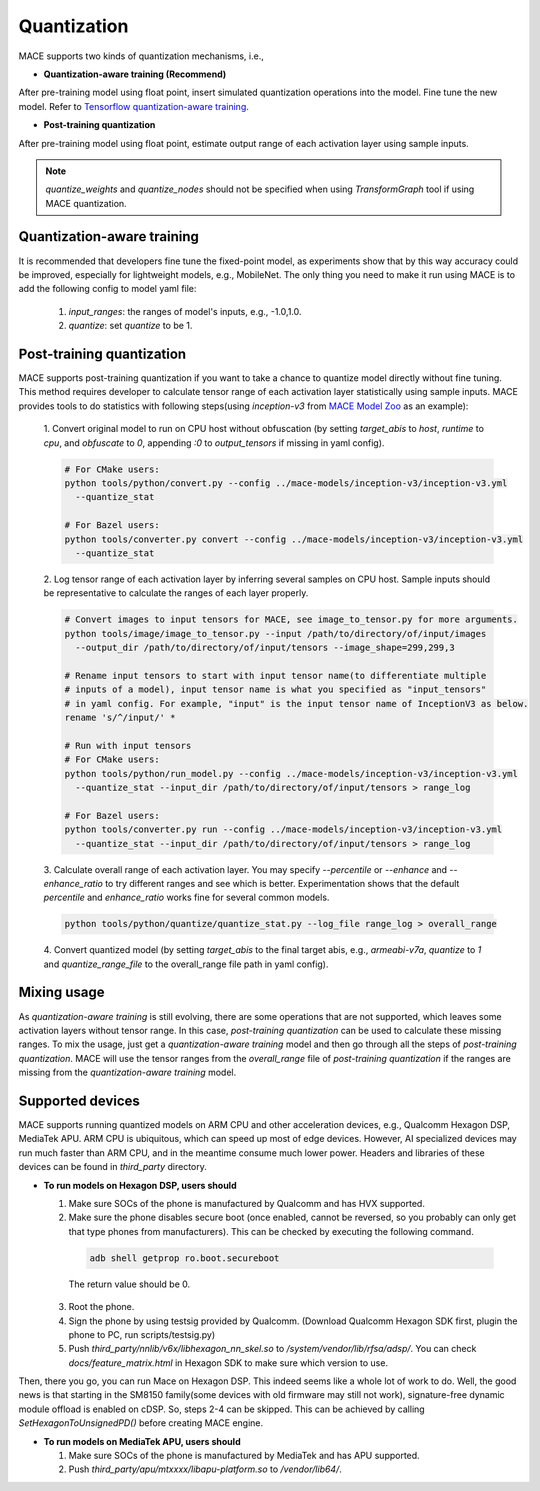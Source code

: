 Quantization
===============

MACE supports two kinds of quantization mechanisms, i.e.,

* **Quantization-aware training (Recommend)**

After pre-training model using float point, insert simulated quantization operations into the model. Fine tune the new model.
Refer to `Tensorflow quantization-aware training <https://github.com/tensorflow/tensorflow/tree/r1.15/tensorflow/contrib/quantize>`__.

* **Post-training quantization**

After pre-training model using float point, estimate output range of each activation layer using sample inputs.


.. note::

  `quantize_weights` and `quantize_nodes` should not be specified when using `TransformGraph` tool if using MACE quantization.


Quantization-aware training
----------------------------
It is recommended that developers fine tune the fixed-point model, as experiments show that by this way accuracy could be improved, especially for lightweight
models, e.g., MobileNet. The only thing you need to make it run using MACE is to add the following config to model yaml file:

  1. `input_ranges`: the ranges of model's inputs, e.g., -1.0,1.0.

  2. `quantize`: set `quantize` to be 1.


Post-training quantization
---------------------------
MACE supports post-training quantization if you want to take a chance to quantize model directly without fine tuning.
This method requires developer to calculate tensor range of each activation layer statistically using sample inputs.
MACE provides tools to do statistics with following steps(using `inception-v3` from `MACE Model Zoo <https://github.com/XiaoMi/mace-models>`__ as an example):

  1. Convert original model to run on CPU host without obfuscation (by setting `target_abis` to `host`, `runtime` to `cpu`,
  and `obfuscate` to `0`, appending `:0` to `output_tensors` if missing in yaml config).

  .. code-block:: sh

    # For CMake users:
    python tools/python/convert.py --config ../mace-models/inception-v3/inception-v3.yml
      --quantize_stat

    # For Bazel users:
    python tools/converter.py convert --config ../mace-models/inception-v3/inception-v3.yml
      --quantize_stat

  2. Log tensor range of each activation layer by inferring several samples on CPU host. Sample inputs should be
  representative to calculate the ranges of each layer properly.

  .. code-block:: sh

    # Convert images to input tensors for MACE, see image_to_tensor.py for more arguments.
    python tools/image/image_to_tensor.py --input /path/to/directory/of/input/images
      --output_dir /path/to/directory/of/input/tensors --image_shape=299,299,3

    # Rename input tensors to start with input tensor name(to differentiate multiple
    # inputs of a model), input tensor name is what you specified as "input_tensors"
    # in yaml config. For example, "input" is the input tensor name of InceptionV3 as below.
    rename 's/^/input/' *

    # Run with input tensors
    # For CMake users:
    python tools/python/run_model.py --config ../mace-models/inception-v3/inception-v3.yml
      --quantize_stat --input_dir /path/to/directory/of/input/tensors > range_log

    # For Bazel users:
    python tools/converter.py run --config ../mace-models/inception-v3/inception-v3.yml
      --quantize_stat --input_dir /path/to/directory/of/input/tensors > range_log


  3. Calculate overall range of each activation layer. You may specify `--percentile` or `--enhance` and `--enhance_ratio`
  to try different ranges and see which is better. Experimentation shows that the default `percentile` and `enhance_ratio`
  works fine for several common models.

  .. code-block:: sh

    python tools/python/quantize/quantize_stat.py --log_file range_log > overall_range


  4. Convert quantized model (by setting `target_abis` to the final target abis, e.g., `armeabi-v7a`,
  `quantize` to `1` and `quantize_range_file` to the overall_range file path in yaml config).


Mixing usage
---------------------------
As `quantization-aware training` is still evolving, there are some operations that are not supported,
which leaves some activation layers without tensor range. In this case, `post-training quantization`
can be used to calculate these missing ranges. To mix the usage, just get a `quantization-aware training`
model and then go through all the steps of `post-training quantization`. MACE will use the tensor ranges
from the `overall_range` file of `post-training quantization` if the ranges are missing from the
`quantization-aware training` model.


Supported devices
-----------------
MACE supports running quantized models on ARM CPU and other acceleration devices, e.g., Qualcomm Hexagon DSP, MediaTek APU.
ARM CPU is ubiquitous, which can speed up most of edge devices. However, AI specialized devices may run much faster
than ARM CPU, and in the meantime consume much lower power. Headers and libraries of these devices can be found in `third_party`
directory.

* **To run models on Hexagon DSP, users should**

  1. Make sure SOCs of the phone is manufactured by Qualcomm and has HVX supported.

  2. Make sure the phone disables secure boot (once enabled, cannot be reversed, so you probably can only get that type
     phones from manufacturers). This can be checked by executing the following command.

   .. code-block:: sh

       adb shell getprop ro.boot.secureboot

   The return value should be 0.

  3. Root the phone.

  4. Sign the phone by using testsig provided by Qualcomm. (Download Qualcomm Hexagon SDK first, plugin the phone to PC,
     run scripts/testsig.py)

  5. Push `third_party/nnlib/v6x/libhexagon_nn_skel.so` to `/system/vendor/lib/rfsa/adsp/`. You can check
     `docs/feature_matrix.html` in Hexagon SDK to make sure which version to use.

Then, there you go, you can run Mace on Hexagon DSP. This indeed seems like a whole lot of work to do. Well, the good news
is that starting in the SM8150 family(some devices with old firmware may still not work), signature-free dynamic
module offload is enabled on cDSP. So, steps 2-4 can be skipped. This can be achieved by calling `SetHexagonToUnsignedPD()`
before creating MACE engine.

* **To run models on MediaTek APU, users should**

  1. Make sure SOCs of the phone is manufactured by MediaTek and has APU supported.

  2. Push `third_party/apu/mtxxxx/libapu-platform.so` to `/vendor/lib64/`.
